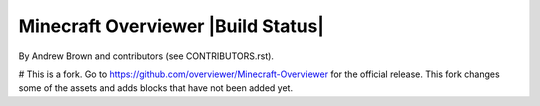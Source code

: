 ====================================
Minecraft Overviewer  |Build Status|
====================================
By Andrew Brown and contributors (see CONTRIBUTORS.rst).

# This is a fork. Go to https://github.com/overviewer/Minecraft-Overviewer for the official release.
This fork changes some of the assets and adds blocks that have not been added yet.
